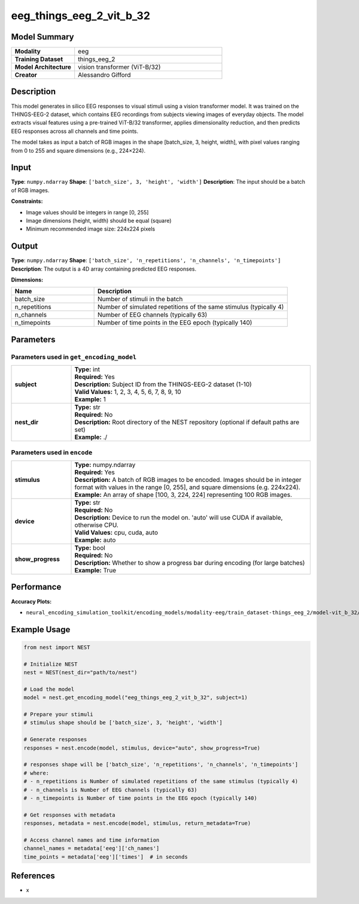 =========================
eeg_things_eeg_2_vit_b_32
=========================

Model Summary
------------

.. list-table::
   :widths: 30 70
   :stub-columns: 1

   * - Modality
     - eeg
   * - Training Dataset
     - things_eeg_2
   * - Model Architecture
     - vision transformer (ViT-B/32)
   * - Creator
     - Alessandro Gifford

Description
----------

This model generates in silico EEG responses to visual stimuli using a vision transformer model.
It was trained on the THINGS-EEG-2 dataset, which contains EEG recordings from subjects viewing
images of everyday objects. The model extracts visual features using a pre-trained ViT-B/32
transformer, applies dimensionality reduction, and then predicts EEG responses across all channels
and time points.

The model takes as input a batch of RGB images in the shape [batch_size, 3, height, width], with pixel values ranging from 0 to 255 and square dimensions (e.g., 224×224).

Input
-----

**Type**: ``numpy.ndarray``  
**Shape**: ``['batch_size', 3, 'height', 'width']``  
**Description**: The input should be a batch of RGB images.

**Constraints:**

* Image values should be integers in range [0, 255]
* Image dimensions (height, width) should be equal (square)
* Minimum recommended image size: 224x224 pixels

Output
------

**Type**: ``numpy.ndarray``  
**Shape**: ``['batch_size', 'n_repetitions', 'n_channels', 'n_timepoints']``  
**Description**:  
The output is a 4D array containing predicted EEG responses.

**Dimensions:**

.. list-table::
   :widths: 30 70
   :header-rows: 1

   * - Name
     - Description
   * - batch_size
     - Number of stimuli in the batch
   * - n_repetitions
     - Number of simulated repetitions of the same stimulus (typically 4)
   * - n_channels
     - Number of EEG channels (typically 63)
   * - n_timepoints
     - Number of time points in the EEG epoch (typically 140)

Parameters
---------

Parameters used in ``get_encoding_model``
~~~~~~~~~~~~~~~~~~~~~~~~~~~~~~~~~~~~~~~~~

.. list-table::
   :widths: 20 80
   :header-rows: 0

   * - **subject**
     - | **Type:** int
       | **Required:** Yes
       | **Description:** Subject ID from the THINGS-EEG-2 dataset (1-10)
       | **Valid Values:** 1, 2, 3, 4, 5, 6, 7, 8, 9, 10
       | **Example:** 1
   * - **nest_dir**
     - | **Type:** str
       | **Required:** No
       | **Description:** Root directory of the NEST repository (optional if default paths are set)
       | **Example:** ./

Parameters used in ``encode``
~~~~~~~~~~~~~~~~~~~~~~~~~~~~~

.. list-table::
   :widths: 20 80
   :header-rows: 0

   * - **stimulus**
     - | **Type:** numpy.ndarray
       | **Required:** Yes
       | **Description:** A batch of RGB images to be encoded. Images should be in integer format with values in the range [0, 255], and square dimensions (e.g. 224x224).
       | **Example:** An array of shape [100, 3, 224, 224] representing 100 RGB images.
   * - **device**
     - | **Type:** str
       | **Required:** No
       | **Description:** Device to run the model on. 'auto' will use CUDA if available, otherwise CPU.
       | **Valid Values:** cpu, cuda, auto
       | **Example:** auto
   * - **show_progress**
     - | **Type:** bool
       | **Required:** No
       | **Description:** Whether to show a progress bar during encoding (for large batches)
       | **Example:** True

Performance
----------

**Accuracy Plots:**

* ``neural_encoding_simulation_toolkit/encoding_models/modality-eeg/train_dataset-things_eeg_2/model-vit_b_32/encoding_models_accuracy``

Example Usage
------------


.. code-block:: python

    from nest import NEST
    
    # Initialize NEST
    nest = NEST(nest_dir="path/to/nest")
    
    # Load the model
    model = nest.get_encoding_model("eeg_things_eeg_2_vit_b_32", subject=1)
    
    # Prepare your stimuli
    # stimulus shape should be ['batch_size', 3, 'height', 'width']
    
    # Generate responses
    responses = nest.encode(model, stimulus, device="auto", show_progress=True)
    
    # responses shape will be ['batch_size', 'n_repetitions', 'n_channels', 'n_timepoints']
    # where:
    # - n_repetitions is Number of simulated repetitions of the same stimulus (typically 4)
    # - n_channels is Number of EEG channels (typically 63)
    # - n_timepoints is Number of time points in the EEG epoch (typically 140)
    
    # Get responses with metadata
    responses, metadata = nest.encode(model, stimulus, return_metadata=True)
    
    # Access channel names and time information
    channel_names = metadata['eeg']['ch_names']
    time_points = metadata['eeg']['times']  # in seconds

References
---------

* x